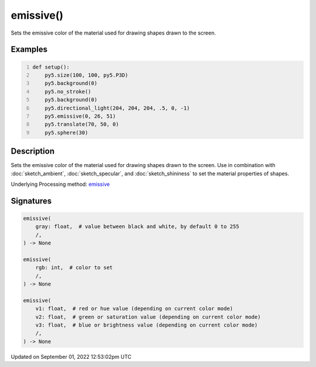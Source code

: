 emissive()
==========

Sets the emissive color of the material used for drawing shapes drawn to the screen.

Examples
--------

.. raw:: html

    <div class="example-table">

.. raw:: html

    <div class="example-row"><div class="example-cell-image">

.. image:: /images/reference/Sketch_emissive_0.png
    :alt: example picture for emissive()

.. raw:: html

    </div><div class="example-cell-code">

.. code:: python
    :number-lines:

    def setup():
        py5.size(100, 100, py5.P3D)
        py5.background(0)
        py5.no_stroke()
        py5.background(0)
        py5.directional_light(204, 204, 204, .5, 0, -1)
        py5.emissive(0, 26, 51)
        py5.translate(70, 50, 0)
        py5.sphere(30)

.. raw:: html

    </div></div>

.. raw:: html

    </div>

Description
-----------

Sets the emissive color of the material used for drawing shapes drawn to the screen. Use in combination with :doc:`sketch_ambient`, :doc:`sketch_specular`, and :doc:`sketch_shininess` to set the material properties of shapes.

Underlying Processing method: `emissive <https://processing.org/reference/emissive_.html>`_

Signatures
----------

.. code:: python

    emissive(
        gray: float,  # value between black and white, by default 0 to 255
        /,
    ) -> None

    emissive(
        rgb: int,  # color to set
        /,
    ) -> None

    emissive(
        v1: float,  # red or hue value (depending on current color mode)
        v2: float,  # green or saturation value (depending on current color mode)
        v3: float,  # blue or brightness value (depending on current color mode)
        /,
    ) -> None
Updated on September 01, 2022 12:53:02pm UTC

